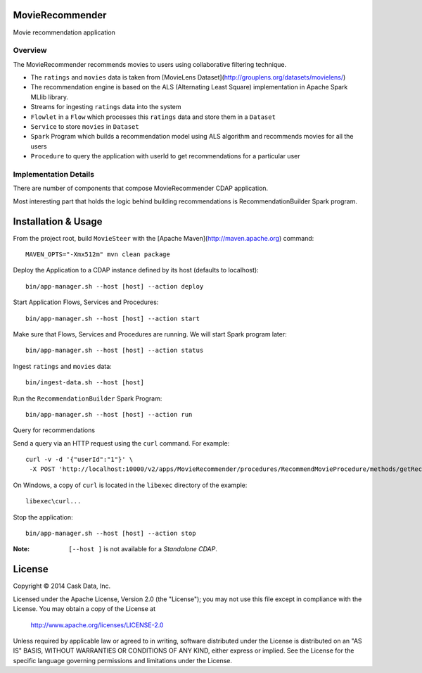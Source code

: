 MovieRecommender
================

Movie recommendation application

Overview
--------
The MovieRecommender recommends movies to users using collaborative filtering technique.

* The ``ratings`` and ``movies`` data is taken from [MovieLens Dataset](http://grouplens.org/datasets/movielens/)
* The recommendation engine is based on the ALS (Alternating Least Square) implementation in Apache Spark MLlib library.
* Streams for ingesting ``ratings`` data into the system
* ``Flowlet`` in a ``Flow`` which processes this ``ratings`` data and store them in a ``Dataset``
* ``Service`` to store ``movies`` in ``Dataset``
* ``Spark`` Program which builds a recommendation model using ALS algorithm and recommends movies for all the users
* ``Procedure`` to query the application with userId to get recommendations for a particular user

Implementation Details
----------------------

There are number of components that compose MovieRecommender CDAP application.

|(App)|


Most interesting part that holds the logic behind building recommendations is RecommendationBuilder Spark program.

|(RecommendationBuilder)|



Installation & Usage
====================
From the project root, build ``MovieSteer`` with the [Apache Maven](http://maven.apache.org) command::

  MAVEN_OPTS="-Xmx512m" mvn clean package
  
Deploy the Application to a CDAP instance defined by its host (defaults to localhost)::

  bin/app-manager.sh --host [host] --action deploy
  
Start Application Flows, Services and Procedures::

  bin/app-manager.sh --host [host] --action start
  
Make sure that Flows, Services and Procedures are running. We will start Spark program later::

  bin/app-manager.sh --host [host] --action status
  
Ingest ``ratings`` and ``movies`` data::

  bin/ingest-data.sh --host [host]

Run the ``RecommendationBuilder`` Spark Program::

  bin/app-manager.sh --host [host] --action run

Query for recommendations

Send a query via an HTTP request using the ``curl`` command. For example::

	 curl -v -d '{"userId":"1"}' \
	  -X POST 'http://localhost:10000/v2/apps/MovieRecommender/procedures/RecommendMovieProcedure/methods/getRecommendation'

On Windows, a copy of ``curl`` is located in the ``libexec`` directory of the example::

  libexec\curl...

Stop the application::

  bin/app-manager.sh --host [host] --action stop

:Note: ``[--host ]`` is not available for a *Standalone CDAP*.

License
=======

Copyright © 2014 Cask Data, Inc.

Licensed under the Apache License, Version 2.0 (the "License"); you may not use this file except in compliance with the License. You may obtain a copy of the License at

  http://www.apache.org/licenses/LICENSE-2.0

Unless required by applicable law or agreed to in writing, software distributed under the License is distributed on an "AS IS" BASIS, WITHOUT WARRANTIES OR CONDITIONS OF ANY KIND, either express or implied. See the License for the specific language governing permissions and limitations under the License.


.. |(App)| image:: docs/img/App.png

.. |(RecommendationBuilder)| image:: docs/img/RecommendationBuilder.png
